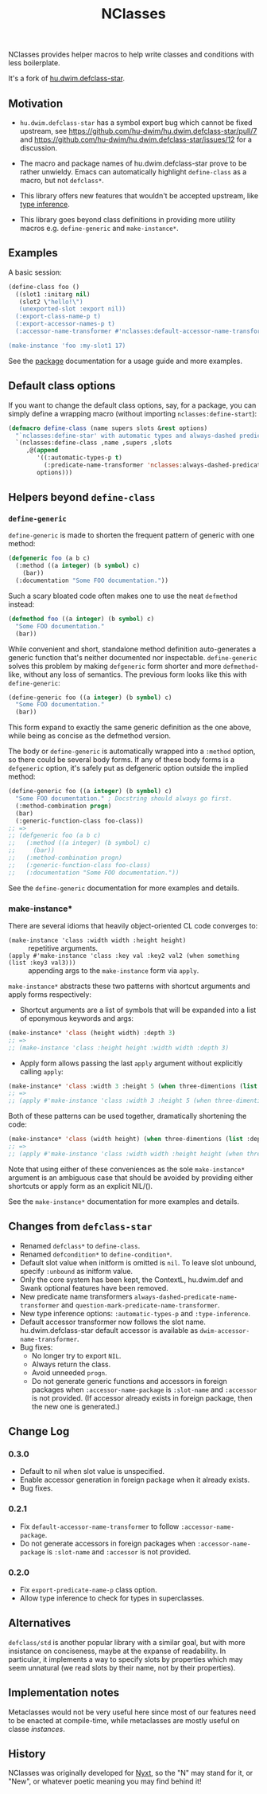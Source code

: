 #+TITLE: NClasses

NClasses provides helper macros to help write classes and conditions with less
boilerplate.

It's a fork of [[https://github.com/hu-dwim/hu.dwim.defclass-star][hu.dwim.defclass-star]].

** Motivation

- =hu.dwim.defclass-star= has a symbol export bug which cannot be fixed
  upstream, see https://github.com/hu-dwim/hu.dwim.defclass-star/pull/7 and
  https://github.com/hu-dwim/hu.dwim.defclass-star/issues/12 for a discussion.

- The macro and package names of hu.dwim.defclass-star prove to be rather
  unwieldy.
  Emacs can automatically highlight =define-class= as a macro, but not
  =defclass*=.

- This library offers new features that wouldn't be accepted upstream, like
  [[https://github.com/hu-dwim/hu.dwim.defclass-star/pull/3][type inference]].

- This library goes beyond class definitions in providing more utility
  macros e.g. =define-generic= and =make-instance*=.

** Examples

A basic session:

# TODO: Finish me!

#+begin_src lisp
  (define-class foo ()
    ((slot1 :initarg nil)
     (slot2 \"hello!\")
     (unexported-slot :export nil))
    (:export-class-name-p t)
    (:export-accessor-names-p t)
    (:accessor-name-transformer #'nclasses:default-accessor-name-transformer))

  (make-instance 'foo :my-slot1 17)
#+end_src

See the [[file:source/package.lisp][package]] documentation for a usage guide and more examples.

** Default class options

If you want to change the default class options, say, for a package, you can
simply define a wrapping macro (without importing =nclasses:define-start=):

#+begin_src lisp
  (defmacro define-class (name supers slots &rest options)
    "`nclasses:define-star' with automatic types and always-dashed predicates."
    `(nclasses:define-class ,name ,supers ,slots
       ,@(append
          '((:automatic-types-p t)
            (:predicate-name-transformer 'nclasses:always-dashed-predicate-name-transformer))
          options)))
#+end_src

** Helpers beyond =define-class=
*** =define-generic=

=define-generic= is made to shorten the frequent pattern of generic with one method:

#+begin_src lisp
  (defgeneric foo (a b c)
    (:method ((a integer) (b symbol) c)
      (bar))
    (:documentation "Some FOO documentation."))
#+end_src

Such a scary bloated code often makes one to use the neat =defmethod= instead:

#+begin_src lisp
  (defmethod foo ((a integer) (b symbol) c)
    "Some FOO documentation."
    (bar))
#+end_src

While convenient and short, standalone method definition
auto-generates a generic function that's neither documented nor
inspectable. =define-generic= solves this problem by making =defgeneric=
form shorter and more =defmethod=-like, without any loss of
semantics. The previous form looks like this with =define-generic=:

#+begin_src lisp
  (define-generic foo ((a integer) (b symbol) c)
    "Some FOO documentation."
    (bar))
#+end_src

This form expand to exactly the same generic definition as the one
above, while being as concise as the defmethod version.

The body or =define-generic= is automatically wrapped into a =:method=
option, so there could be several body forms. If any of these body
forms is a =defgeneric= option, it's safely put as defgeneric option
outside the implied method:
#+begin_src lisp
  (define-generic foo ((a integer) (b symbol) c)
    "Some FOO documentation." ; Docstring should always go first.
    (:method-combination progn)
    (bar)
    (:generic-function-class foo-class))
  ;; =>
  ;; (defgeneric foo (a b c)
  ;;   (:method ((a integer) (b symbol) c)
  ;;     (bar))
  ;;   (:method-combination progn)
  ;;   (:generic-function-class foo-class)
  ;;   (:documentation "Some FOO documentation."))
#+end_src

See the =define-generic= documentation for more examples and details.

*** make-instance*
There are several idioms that heavily object-oriented CL code converges to:
- =(make-instance 'class :width width :height height)= :: repetitive
  arguments.
- =(apply #'make-instance 'class :key val :key2 val2 (when something (list :key3 val3)))= :: appending
  args to the =make-instance= form via =apply=.

=make-instance*= abstracts these two patterns with shortcut arguments and apply forms respectively:
- Shortcut arguments are a list of symbols that will be expanded into
  a list of eponymous keywords and args:
#+begin_src lisp
  (make-instance* 'class (height width) :depth 3)
  ;; =>
  ;; (make-instance 'class :height height :width width :depth 3)
#+end_src
- Apply form allows passing the last =apply= argument without explicitly
  calling =apply=:
#+begin_src lisp
  (make-instance* 'class :width 3 :height 5 (when three-dimentions (list :depth 3)))
  ;; =>
  ;; (apply #'make-instance 'class :width 3 :height 5 (when three-dimentions (list :depth 3)))
#+end_src

Both of these patterns can be used together, dramatically shortening
the code:
#+begin_src lisp
  (make-instance* 'class (width height) (when three-dimentions (list :depth 3)))
  ;; =>
  ;; (apply #'make-instance 'class :width width :height height (when three-dimentions (list :depth 3)))
#+end_src

Note that using either of these conveniences as the sole
=make-instance*= argument is an ambiguous case that should be avoided by
providing either shortcuts or apply form as an explicit NIL/().

See the =make-instance*= documentation for more examples and details.

** Changes from =defclass-star=

- Renamed =defclass*= to =define-class=.
- Renamed =defcondition*= to =define-condition*=.
- Default slot value when initform is omitted is =nil=.
  To leave slot unbound, specify =:unbound= as initform value.
- Only the core system has been kept, the ContextL, hu.dwim.def and Swank
  optional features have been removed.
- New predicate name transformers =always-dashed-predicate-name-transformer= and
  =question-mark-predicate-name-transformer=.
- New type inference options: =:automatic-types-p= and =:type-inference=.
- Default accessor transformer now follows the slot name.
  hu.dwim.defclass-star default accessor is available as
  =dwim-accessor-name-transformer=.
- Bug fixes:
  - No longer try to export =NIL=.
  - Always return the class.
  - Avoid unneeded =progn=.
  - Do not generate generic functions and accessors in foreign packages when
    =:accessor-name-package= is =:slot-name= and =:accessor= is not provided.
    (If accessor already exists in foreign package, then the new one is generated.)

** Change Log

*** 0.3.0

- Default to nil when slot value is unspecified.
- Enable accessor generation in foreign package when it already exists.
- Bug fixes.

*** 0.2.1

- Fix =default-accessor-name-transformer= to follow =:accessor-name-package=.
- Do not generate accessors in foreign packages when =:accessor-name-package=
  is =:slot-name= and =:accessor= is not provided.

*** 0.2.0

- Fix =export-predicate-name-p= class option.
- Allow type inference to check for types in superclasses.

** Alternatives

=defclass/std= is another popular library with a similar goal, but with more
insistance on conciseness, maybe at the expanse of readability.  In particular,
it implements a way to specify slots by properties which may seem unnatural (we
read slots by their name, not by their properties).

** Implementation notes

Metaclasses would not be very useful here since most of our features need to be
enacted at compile-time, while metaclasses are mostly useful on classe
/instances/.

** History

NClasses was originally developed for [[https://nyxt.atlas.engineer][Nyxt]], so the "N" may stand for it, or
"New", or whatever poetic meaning you may find behind it!
